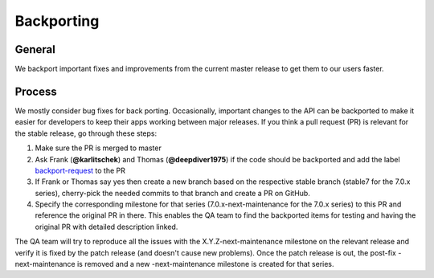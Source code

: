 Backporting
===========

.. sectionauthor:: Morris Jobke, Jos Poortvliet

General
-------

We backport important fixes and improvements from the current master release to get them to our users faster.

Process
-------

We mostly consider bug fixes for back porting. Occasionally, important changes to the API can be backported to make it easier for developers to keep their apps working between major releases. If you think a pull request (PR) is relevant for the stable release, go through these steps:

1. Make sure the PR is merged to master
2. Ask Frank (**@karlitschek**) and Thomas (**@deepdiver1975**) if the code should be backported and add the label `backport-request <https://github.com/nextcloud/server/labels/Backport-Request>`_ to the PR
3. If Frank or Thomas say yes then create a new branch based on the respective stable branch (stable7 for the 7.0.x series), cherry-pick the needed commits to that branch and create a PR on GitHub.
4. Specify the corresponding milestone for that series (7.0.x-next-maintenance for the 7.0.x series) to this PR and reference the original PR in there. This enables the QA team to find the backported items for testing and having the original PR with detailed description linked.


The QA team will try to reproduce all the issues with the X.Y.Z-next-maintenance milestone on the relevant release and verify it is fixed by the patch release (and doesn't cause new problems). Once the patch release is out, the post-fix -next-maintenance is removed and a new -next-maintenance milestone is created for that series.
